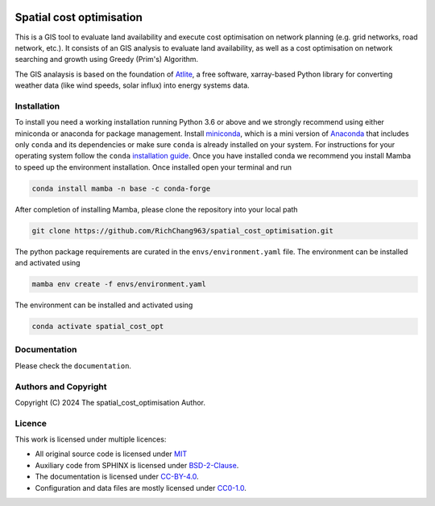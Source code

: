   .. SPDX-FileCopyrightText: 2024 The spatial_cost_optimisation Author

  .. SPDX-License-Identifier: CC-BY-4.0

======
Spatial cost optimisation
======

This is a GIS tool to evaluate land availability and execute cost optimisation on network planning (e.g. grid networks, road network, etc.). It consists of an GIS analysis to evaluate land availability, as well as a cost optimisation on network searching and growth using Greedy (Prim's) Algorithm. 

The GIS analaysis is based on the foundation of `Atlite <https://github.com/PyPSA/atlite>`_, a free software, xarray-based Python library for converting weather data (like wind speeds, solar influx) into energy systems data. 

Installation
============

To install you need a working installation running Python 3.6 or above
and we strongly recommend using either miniconda or anaconda for package
management. Install `miniconda <https://docs.conda.io/en/latest/miniconda.html>`_, which is a mini version of `Anaconda <https://www.anaconda.com/>`_ that includes only ``conda`` and its dependencies or make sure ``conda`` is already installed on your system. For instructions for your operating system follow the ``conda`` `installation guide <https://docs.conda.io/projects/conda/en/latest/user-guide/install/>`_. Once you have installed conda we recommend you install Mamba to speed up the environment installation. Once installed open your terminal and run 

.. code:: shell

         conda install mamba -n base -c conda-forge

After completion of installing Mamba, please clone the repository into your local path 

.. code:: shell

         git clone https://github.com/RichChang963/spatial_cost_optimisation.git

The python package requirements are curated in the ``envs/environment.yaml`` file. The environment can be installed and activated using

.. code:: shell

         mamba env create -f envs/environment.yaml

The environment can be installed and activated using

.. code:: shell

         conda activate spatial_cost_opt


Documentation
===============

Please check the ``documentation``.


Authors and Copyright
======================

Copyright (C) 2024 The spatial_cost_optimisation Author.


Licence
=======

This work is licensed under multiple licences:

-  All original source code is licensed under `MIT <https://github.com/RichChang963/spatial_cost_optimisation/blob/develop/LICENSES/MIT.txt>`_
-  Auxiliary code from SPHINX is licensed under `BSD-2-Clause <https://github.com/RichChang963/spatial_cost_optimisation/blob/develop/LICENSES/BSD-2-Clause.txt>`_.
-  The documentation is licensed under `CC-BY-4.0 <https://github.com/RichChang963/spatial_cost_optimisation/blob/develop/LICENSES/CC-BY-4.0.txt>`_.
-  Configuration and data files are mostly licensed under `CC0-1.0 <https://github.com/RichChang963/spatial_cost_optimisation/blob/develop/LICENSES/CC0-1.0.txt>`_.